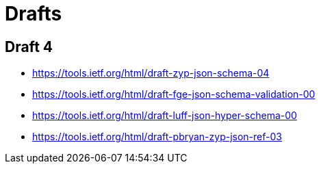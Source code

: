 = Drafts

== Draft 4

* https://tools.ietf.org/html/draft-zyp-json-schema-04
* https://tools.ietf.org/html/draft-fge-json-schema-validation-00
* https://tools.ietf.org/html/draft-luff-json-hyper-schema-00
* https://tools.ietf.org/html/draft-pbryan-zyp-json-ref-03
